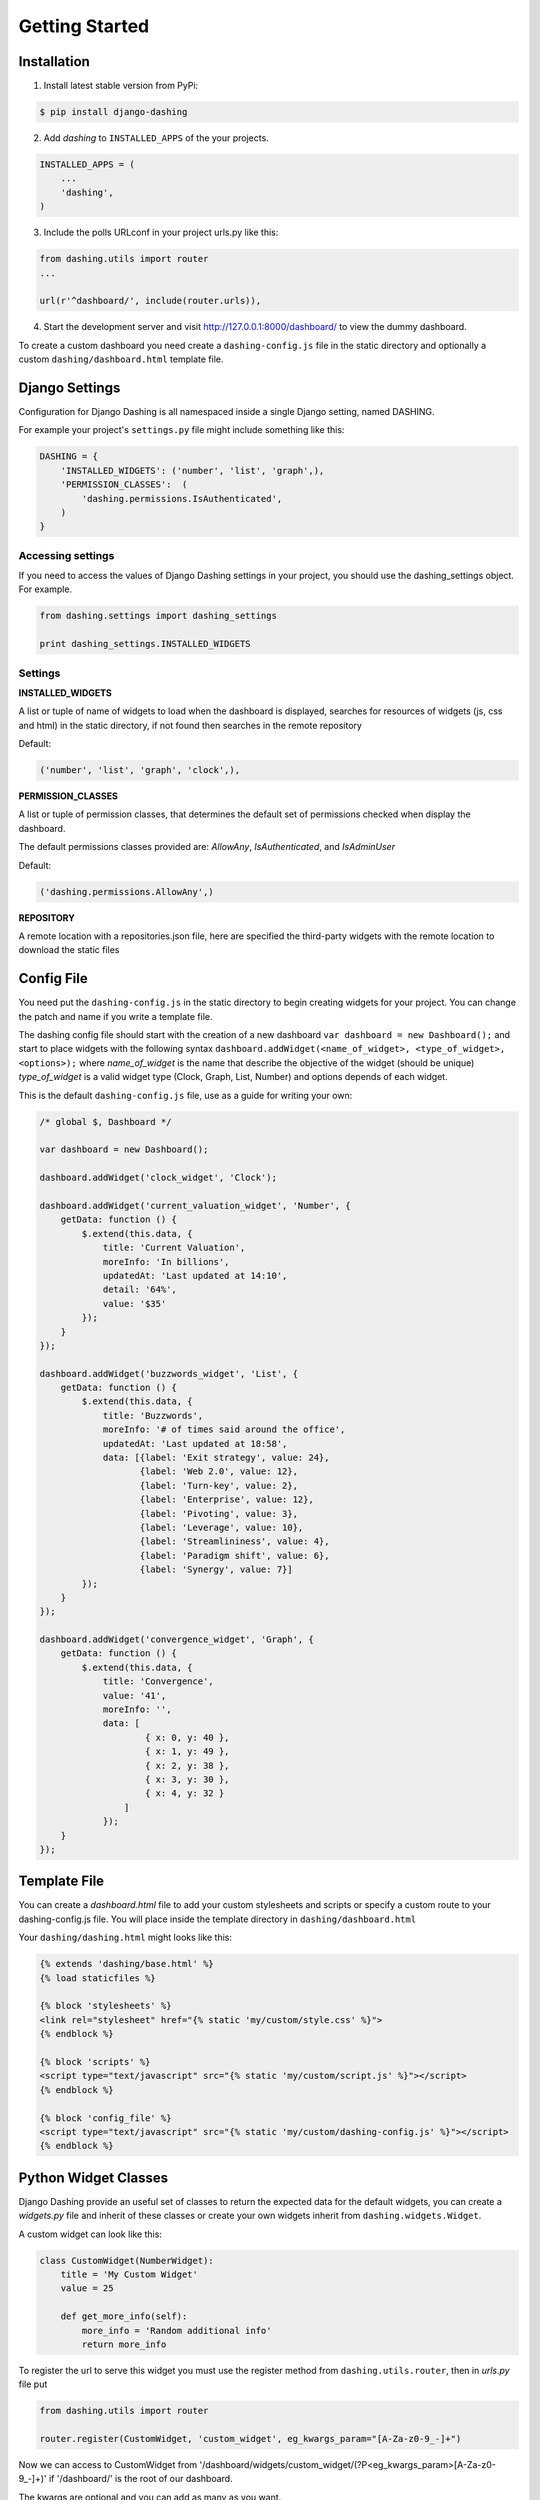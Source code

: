 Getting Started
===============================================

Installation
-----------
1. Install latest stable version from PyPi:

.. code-block:: text

    $ pip install django-dashing

2. Add `dashing` to ``INSTALLED_APPS`` of the your projects.

.. code-block:: python

    INSTALLED_APPS = (
        ...
        'dashing',
    )

3. Include the polls URLconf in your project urls.py like this:

.. code-block:: python

    from dashing.utils import router
    ...

    url(r'^dashboard/', include(router.urls)),

4. Start the development server and visit http://127.0.0.1:8000/dashboard/
   to view the dummy dashboard.


To create a custom dashboard you need create a ``dashing-config.js`` file in the static directory and optionally a custom ``dashing/dashboard.html`` template file.

Django Settings
-----------

Configuration for Django Dashing is all namespaced inside a single Django setting, named DASHING. 

For example your project's ``settings.py`` file might include something like this:

.. code-block:: python

    DASHING = {
        'INSTALLED_WIDGETS': ('number', 'list', 'graph',),
        'PERMISSION_CLASSES':  (
            'dashing.permissions.IsAuthenticated',
        )
    }


Accessing settings
~~~~~~~~~~~

If you need to access the values of Django Dashing settings in your project, you should use the dashing_settings object. For example.


.. code-block:: python

    from dashing.settings import dashing_settings

    print dashing_settings.INSTALLED_WIDGETS


Settings
~~~~~~~~~~~

**INSTALLED_WIDGETS**

A list or tuple of name of widgets to load when the dashboard is displayed, searches for resources of widgets (js, css and html) in the static directory, if not found then searches in the remote repository

Default:

.. code-block:: python

    ('number', 'list', 'graph', 'clock',),

**PERMISSION_CLASSES**

A list or tuple of permission classes, that determines the default set of permissions checked when display the dashboard.

The default permissions classes provided are: *AllowAny*, *IsAuthenticated*, and *IsAdminUser*

Default:

.. code-block:: python

    ('dashing.permissions.AllowAny',)

**REPOSITORY**

A remote location with a repositories.json file, here are specified the third-party widgets with the remote location to download the static files


Config File 
-----------

You need put the ``dashing-config.js`` in the static directory to begin creating widgets for your project. You can change the patch and name if you write a template file.

The dashing config file should start with the creation of a new dashboard ``var dashboard = new Dashboard();`` and start to place widgets with the following syntax ``dashboard.addWidget(<name_of_widget>, <type_of_widget>, <options>);`` where `name_of_widget` is the name that describe the objective of the widget (should be unique) `type_of_widget` is a valid widget type (Clock, Graph, List, Number) and options depends of each widget.

This is the default ``dashing-config.js`` file, use as a guide for writing your own:

.. code-block:: javascript

    /* global $, Dashboard */

    var dashboard = new Dashboard();

    dashboard.addWidget('clock_widget', 'Clock');

    dashboard.addWidget('current_valuation_widget', 'Number', {
        getData: function () {
            $.extend(this.data, {
                title: 'Current Valuation',
                moreInfo: 'In billions',
                updatedAt: 'Last updated at 14:10',
                detail: '64%',
                value: '$35'
            });
        }
    });

    dashboard.addWidget('buzzwords_widget', 'List', {
        getData: function () {
            $.extend(this.data, {
                title: 'Buzzwords',
                moreInfo: '# of times said around the office',
                updatedAt: 'Last updated at 18:58',
                data: [{label: 'Exit strategy', value: 24},
                       {label: 'Web 2.0', value: 12},
                       {label: 'Turn-key', value: 2},
                       {label: 'Enterprise', value: 12},
                       {label: 'Pivoting', value: 3},
                       {label: 'Leverage', value: 10},
                       {label: 'Streamlininess', value: 4},
                       {label: 'Paradigm shift', value: 6},
                       {label: 'Synergy', value: 7}]
            });
        }
    });

    dashboard.addWidget('convergence_widget', 'Graph', {
        getData: function () {
            $.extend(this.data, {
                title: 'Convergence',
                value: '41',
                moreInfo: '',
                data: [ 
                        { x: 0, y: 40 }, 
                        { x: 1, y: 49 }, 
                        { x: 2, y: 38 }, 
                        { x: 3, y: 30 }, 
                        { x: 4, y: 32 }
                    ]
                });
        }
    });


Template File
-------------

You can create a `dashboard.html` file to add your custom stylesheets and scripts or specify a custom route to your dashing-config.js file. You will place inside the template directory in ``dashing/dashboard.html``

Your ``dashing/dashing.html`` might looks like this:

.. code-block:: html

    {% extends 'dashing/base.html' %}
    {% load staticfiles %}

    {% block 'stylesheets' %}
    <link rel="stylesheet" href="{% static 'my/custom/style.css' %}">
    {% endblock %}

    {% block 'scripts' %}
    <script type="text/javascript" src="{% static 'my/custom/script.js' %}"></script>
    {% endblock %}

    {% block 'config_file' %}
    <script type="text/javascript" src="{% static 'my/custom/dashing-config.js' %}"></script>
    {% endblock %}

Python Widget Classes
----------------------

Django Dashing provide an useful set of classes to return the expected data for the default widgets, you can create a `widgets.py` file and inherit of these classes or create your own widgets inherit from ``dashing.widgets.Widget``.

A custom widget can look like this:

.. code-block:: python

    class CustomWidget(NumberWidget):
        title = 'My Custom Widget'
        value = 25

        def get_more_info(self):
            more_info = 'Random additional info'
            return more_info

To register the url to serve this widget you must use the register method from ``dashing.utils.router``, then in `urls.py` file put

.. code-block:: python

    from dashing.utils import router

    router.register(CustomWidget, 'custom_widget', eg_kwargs_param="[A-Za-z0-9_-]+")

Now we can access to CustomWidget from '/dashboard/widgets/custom_widget/(?P<eg_kwargs_param>[A-Za-z0-9_-]+)' if '/dashboard/' is the root of our dashboard.

The kwargs are optional and you can add as many as you want.
